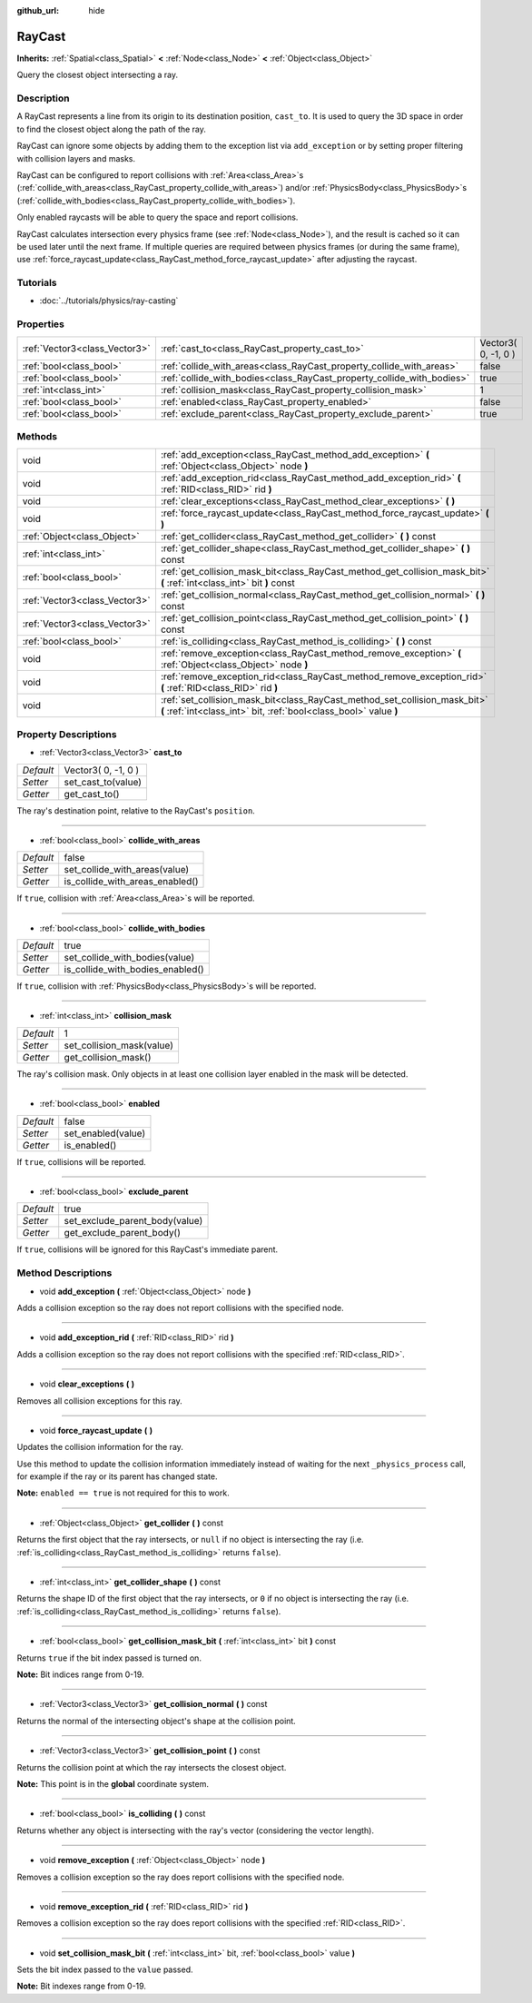 :github_url: hide

.. Generated automatically by doc/tools/makerst.py in Godot's source tree.
.. DO NOT EDIT THIS FILE, but the RayCast.xml source instead.
.. The source is found in doc/classes or modules/<name>/doc_classes.

.. _class_RayCast:

RayCast
=======

**Inherits:** :ref:`Spatial<class_Spatial>` **<** :ref:`Node<class_Node>` **<** :ref:`Object<class_Object>`

Query the closest object intersecting a ray.

Description
-----------

A RayCast represents a line from its origin to its destination position, ``cast_to``. It is used to query the 3D space in order to find the closest object along the path of the ray.

RayCast can ignore some objects by adding them to the exception list via ``add_exception`` or by setting proper filtering with collision layers and masks.

RayCast can be configured to report collisions with :ref:`Area<class_Area>`\ s (:ref:`collide_with_areas<class_RayCast_property_collide_with_areas>`) and/or :ref:`PhysicsBody<class_PhysicsBody>`\ s (:ref:`collide_with_bodies<class_RayCast_property_collide_with_bodies>`).

Only enabled raycasts will be able to query the space and report collisions.

RayCast calculates intersection every physics frame (see :ref:`Node<class_Node>`), and the result is cached so it can be used later until the next frame. If multiple queries are required between physics frames (or during the same frame), use :ref:`force_raycast_update<class_RayCast_method_force_raycast_update>` after adjusting the raycast.

Tutorials
---------

- :doc:`../tutorials/physics/ray-casting`

Properties
----------

+-------------------------------+------------------------------------------------------------------------+---------------------+
| :ref:`Vector3<class_Vector3>` | :ref:`cast_to<class_RayCast_property_cast_to>`                         | Vector3( 0, -1, 0 ) |
+-------------------------------+------------------------------------------------------------------------+---------------------+
| :ref:`bool<class_bool>`       | :ref:`collide_with_areas<class_RayCast_property_collide_with_areas>`   | false               |
+-------------------------------+------------------------------------------------------------------------+---------------------+
| :ref:`bool<class_bool>`       | :ref:`collide_with_bodies<class_RayCast_property_collide_with_bodies>` | true                |
+-------------------------------+------------------------------------------------------------------------+---------------------+
| :ref:`int<class_int>`         | :ref:`collision_mask<class_RayCast_property_collision_mask>`           | 1                   |
+-------------------------------+------------------------------------------------------------------------+---------------------+
| :ref:`bool<class_bool>`       | :ref:`enabled<class_RayCast_property_enabled>`                         | false               |
+-------------------------------+------------------------------------------------------------------------+---------------------+
| :ref:`bool<class_bool>`       | :ref:`exclude_parent<class_RayCast_property_exclude_parent>`           | true                |
+-------------------------------+------------------------------------------------------------------------+---------------------+

Methods
-------

+-------------------------------+-------------------------------------------------------------------------------------------------------------------------------------------------+
| void                          | :ref:`add_exception<class_RayCast_method_add_exception>` **(** :ref:`Object<class_Object>` node **)**                                           |
+-------------------------------+-------------------------------------------------------------------------------------------------------------------------------------------------+
| void                          | :ref:`add_exception_rid<class_RayCast_method_add_exception_rid>` **(** :ref:`RID<class_RID>` rid **)**                                          |
+-------------------------------+-------------------------------------------------------------------------------------------------------------------------------------------------+
| void                          | :ref:`clear_exceptions<class_RayCast_method_clear_exceptions>` **(** **)**                                                                      |
+-------------------------------+-------------------------------------------------------------------------------------------------------------------------------------------------+
| void                          | :ref:`force_raycast_update<class_RayCast_method_force_raycast_update>` **(** **)**                                                              |
+-------------------------------+-------------------------------------------------------------------------------------------------------------------------------------------------+
| :ref:`Object<class_Object>`   | :ref:`get_collider<class_RayCast_method_get_collider>` **(** **)** const                                                                        |
+-------------------------------+-------------------------------------------------------------------------------------------------------------------------------------------------+
| :ref:`int<class_int>`         | :ref:`get_collider_shape<class_RayCast_method_get_collider_shape>` **(** **)** const                                                            |
+-------------------------------+-------------------------------------------------------------------------------------------------------------------------------------------------+
| :ref:`bool<class_bool>`       | :ref:`get_collision_mask_bit<class_RayCast_method_get_collision_mask_bit>` **(** :ref:`int<class_int>` bit **)** const                          |
+-------------------------------+-------------------------------------------------------------------------------------------------------------------------------------------------+
| :ref:`Vector3<class_Vector3>` | :ref:`get_collision_normal<class_RayCast_method_get_collision_normal>` **(** **)** const                                                        |
+-------------------------------+-------------------------------------------------------------------------------------------------------------------------------------------------+
| :ref:`Vector3<class_Vector3>` | :ref:`get_collision_point<class_RayCast_method_get_collision_point>` **(** **)** const                                                          |
+-------------------------------+-------------------------------------------------------------------------------------------------------------------------------------------------+
| :ref:`bool<class_bool>`       | :ref:`is_colliding<class_RayCast_method_is_colliding>` **(** **)** const                                                                        |
+-------------------------------+-------------------------------------------------------------------------------------------------------------------------------------------------+
| void                          | :ref:`remove_exception<class_RayCast_method_remove_exception>` **(** :ref:`Object<class_Object>` node **)**                                     |
+-------------------------------+-------------------------------------------------------------------------------------------------------------------------------------------------+
| void                          | :ref:`remove_exception_rid<class_RayCast_method_remove_exception_rid>` **(** :ref:`RID<class_RID>` rid **)**                                    |
+-------------------------------+-------------------------------------------------------------------------------------------------------------------------------------------------+
| void                          | :ref:`set_collision_mask_bit<class_RayCast_method_set_collision_mask_bit>` **(** :ref:`int<class_int>` bit, :ref:`bool<class_bool>` value **)** |
+-------------------------------+-------------------------------------------------------------------------------------------------------------------------------------------------+

Property Descriptions
---------------------

.. _class_RayCast_property_cast_to:

- :ref:`Vector3<class_Vector3>` **cast_to**

+-----------+---------------------+
| *Default* | Vector3( 0, -1, 0 ) |
+-----------+---------------------+
| *Setter*  | set_cast_to(value)  |
+-----------+---------------------+
| *Getter*  | get_cast_to()       |
+-----------+---------------------+

The ray's destination point, relative to the RayCast's ``position``.

----

.. _class_RayCast_property_collide_with_areas:

- :ref:`bool<class_bool>` **collide_with_areas**

+-----------+---------------------------------+
| *Default* | false                           |
+-----------+---------------------------------+
| *Setter*  | set_collide_with_areas(value)   |
+-----------+---------------------------------+
| *Getter*  | is_collide_with_areas_enabled() |
+-----------+---------------------------------+

If ``true``, collision with :ref:`Area<class_Area>`\ s will be reported.

----

.. _class_RayCast_property_collide_with_bodies:

- :ref:`bool<class_bool>` **collide_with_bodies**

+-----------+----------------------------------+
| *Default* | true                             |
+-----------+----------------------------------+
| *Setter*  | set_collide_with_bodies(value)   |
+-----------+----------------------------------+
| *Getter*  | is_collide_with_bodies_enabled() |
+-----------+----------------------------------+

If ``true``, collision with :ref:`PhysicsBody<class_PhysicsBody>`\ s will be reported.

----

.. _class_RayCast_property_collision_mask:

- :ref:`int<class_int>` **collision_mask**

+-----------+---------------------------+
| *Default* | 1                         |
+-----------+---------------------------+
| *Setter*  | set_collision_mask(value) |
+-----------+---------------------------+
| *Getter*  | get_collision_mask()      |
+-----------+---------------------------+

The ray's collision mask. Only objects in at least one collision layer enabled in the mask will be detected.

----

.. _class_RayCast_property_enabled:

- :ref:`bool<class_bool>` **enabled**

+-----------+--------------------+
| *Default* | false              |
+-----------+--------------------+
| *Setter*  | set_enabled(value) |
+-----------+--------------------+
| *Getter*  | is_enabled()       |
+-----------+--------------------+

If ``true``, collisions will be reported.

----

.. _class_RayCast_property_exclude_parent:

- :ref:`bool<class_bool>` **exclude_parent**

+-----------+--------------------------------+
| *Default* | true                           |
+-----------+--------------------------------+
| *Setter*  | set_exclude_parent_body(value) |
+-----------+--------------------------------+
| *Getter*  | get_exclude_parent_body()      |
+-----------+--------------------------------+

If ``true``, collisions will be ignored for this RayCast's immediate parent.

Method Descriptions
-------------------

.. _class_RayCast_method_add_exception:

- void **add_exception** **(** :ref:`Object<class_Object>` node **)**

Adds a collision exception so the ray does not report collisions with the specified node.

----

.. _class_RayCast_method_add_exception_rid:

- void **add_exception_rid** **(** :ref:`RID<class_RID>` rid **)**

Adds a collision exception so the ray does not report collisions with the specified :ref:`RID<class_RID>`.

----

.. _class_RayCast_method_clear_exceptions:

- void **clear_exceptions** **(** **)**

Removes all collision exceptions for this ray.

----

.. _class_RayCast_method_force_raycast_update:

- void **force_raycast_update** **(** **)**

Updates the collision information for the ray.

Use this method to update the collision information immediately instead of waiting for the next ``_physics_process`` call, for example if the ray or its parent has changed state.

**Note:** ``enabled == true`` is not required for this to work.

----

.. _class_RayCast_method_get_collider:

- :ref:`Object<class_Object>` **get_collider** **(** **)** const

Returns the first object that the ray intersects, or ``null`` if no object is intersecting the ray (i.e. :ref:`is_colliding<class_RayCast_method_is_colliding>` returns ``false``).

----

.. _class_RayCast_method_get_collider_shape:

- :ref:`int<class_int>` **get_collider_shape** **(** **)** const

Returns the shape ID of the first object that the ray intersects, or ``0`` if no object is intersecting the ray (i.e. :ref:`is_colliding<class_RayCast_method_is_colliding>` returns ``false``).

----

.. _class_RayCast_method_get_collision_mask_bit:

- :ref:`bool<class_bool>` **get_collision_mask_bit** **(** :ref:`int<class_int>` bit **)** const

Returns ``true`` if the bit index passed is turned on.

**Note:** Bit indices range from 0-19.

----

.. _class_RayCast_method_get_collision_normal:

- :ref:`Vector3<class_Vector3>` **get_collision_normal** **(** **)** const

Returns the normal of the intersecting object's shape at the collision point.

----

.. _class_RayCast_method_get_collision_point:

- :ref:`Vector3<class_Vector3>` **get_collision_point** **(** **)** const

Returns the collision point at which the ray intersects the closest object.

**Note:** This point is in the **global** coordinate system.

----

.. _class_RayCast_method_is_colliding:

- :ref:`bool<class_bool>` **is_colliding** **(** **)** const

Returns whether any object is intersecting with the ray's vector (considering the vector length).

----

.. _class_RayCast_method_remove_exception:

- void **remove_exception** **(** :ref:`Object<class_Object>` node **)**

Removes a collision exception so the ray does report collisions with the specified node.

----

.. _class_RayCast_method_remove_exception_rid:

- void **remove_exception_rid** **(** :ref:`RID<class_RID>` rid **)**

Removes a collision exception so the ray does report collisions with the specified :ref:`RID<class_RID>`.

----

.. _class_RayCast_method_set_collision_mask_bit:

- void **set_collision_mask_bit** **(** :ref:`int<class_int>` bit, :ref:`bool<class_bool>` value **)**

Sets the bit index passed to the ``value`` passed.

**Note:** Bit indexes range from 0-19.

